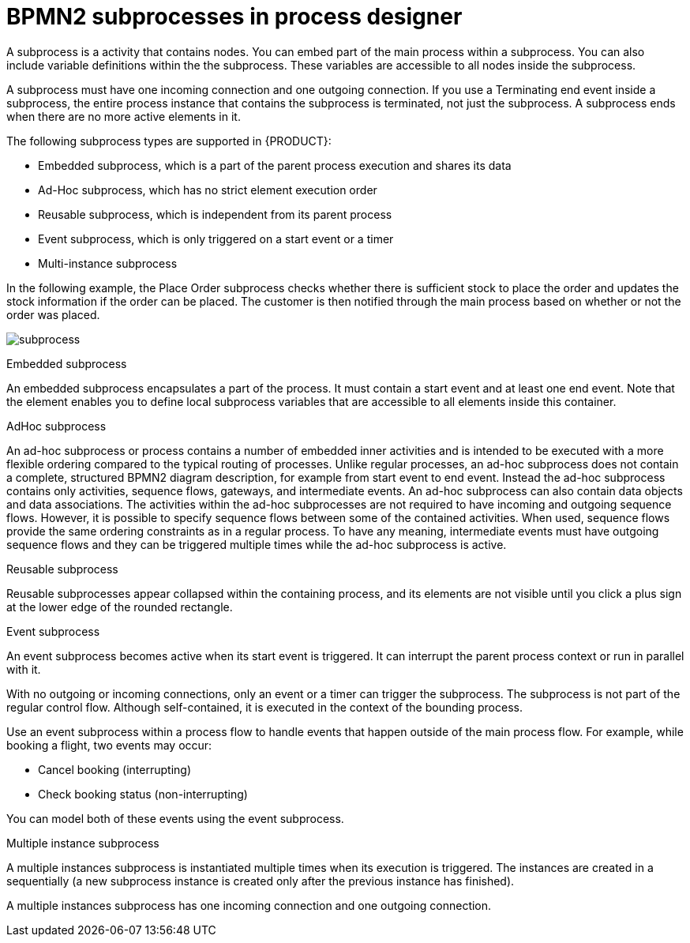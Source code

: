 = BPMN2 subprocesses in process designer 

A subprocess is a activity that contains nodes. You can embed part of the main process within a subprocess. You can also include variable definitions within the the subprocess. These variables are accessible to all nodes inside the subprocess. 

A subprocess must have one incoming connection and one outgoing connection. If you use a Terminating end event inside a subprocess, the entire process instance that contains the subprocess is terminated, not just the subprocess. A subprocess ends when there are no more active elements in it.

The following subprocess types are supported in {PRODUCT}:

* Embedded subprocess, which is a part of the parent process execution and shares its data
* Ad-Hoc subprocess, which has no strict element execution order
* Reusable subprocess, which is independent from its parent process
* Event subprocess, which is only triggered on a start event or a timer
* Multi-instance subprocess

In the following example, the Place Order subprocess checks whether there is sufficient stock to place the order and updates the stock information if the order can be placed. The customer is then notified through the main process based on whether or not the order was placed.

image:BPMN2/subprocess.png[]

.Embedded subprocess

An embedded subprocess encapsulates a part of the process. It must contain a start event and at least one end event. Note that the element enables you to define local subprocess variables that are accessible to all elements inside this container.

[[_adhoc_sub_process]]
.AdHoc subprocess

An ad-hoc subprocess or process contains a number of embedded inner activities and is intended to be executed with a more flexible ordering compared to the typical routing of processes. Unlike regular processes, an ad-hoc subprocess does not contain a complete, structured BPMN2 diagram description, for example from start event to end event. Instead the ad-hoc subprocess contains only activities, sequence flows, gateways, and intermediate events. An ad-hoc subprocess can also contain data objects and data associations. The activities within the ad-hoc subprocesses are not required to have incoming and outgoing sequence flows. However, it is possible to specify sequence flows between some of the contained activities. When used, sequence flows provide the same ordering constraints as in a regular process. To have any meaning, intermediate events must have outgoing sequence flows and they can be triggered multiple times while the ad-hoc subprocess is active.


.Reusable subprocess
Reusable subprocesses appear collapsed within the containing process, and its elements are not visible until you click a plus sign at the lower edge of the rounded rectangle.

[[_event_sub_process]]
.Event subprocess


An event subprocess becomes active when its start event is triggered. It can interrupt the parent process context or run in parallel with it.

With no outgoing or incoming connections, only an event or a timer can trigger the subprocess. The subprocess is not part of the regular control flow.
Although self-contained, it is executed in the context of the bounding process.

Use an event subprocess within a process flow to handle events that happen outside of the main process flow.
For example, while booking a flight, two events may occur:

* Cancel booking (interrupting)
* Check booking status (non-interrupting)

You can model both of these events using the event subprocess.

[[_multiple_instances]]
.Multiple instance subprocess

A multiple instances subprocess is instantiated multiple times when its execution is triggered. The instances are created in a sequentially (a new subprocess instance is created only after the previous instance has finished).

A multiple instances subprocess has one incoming connection and one outgoing connection.